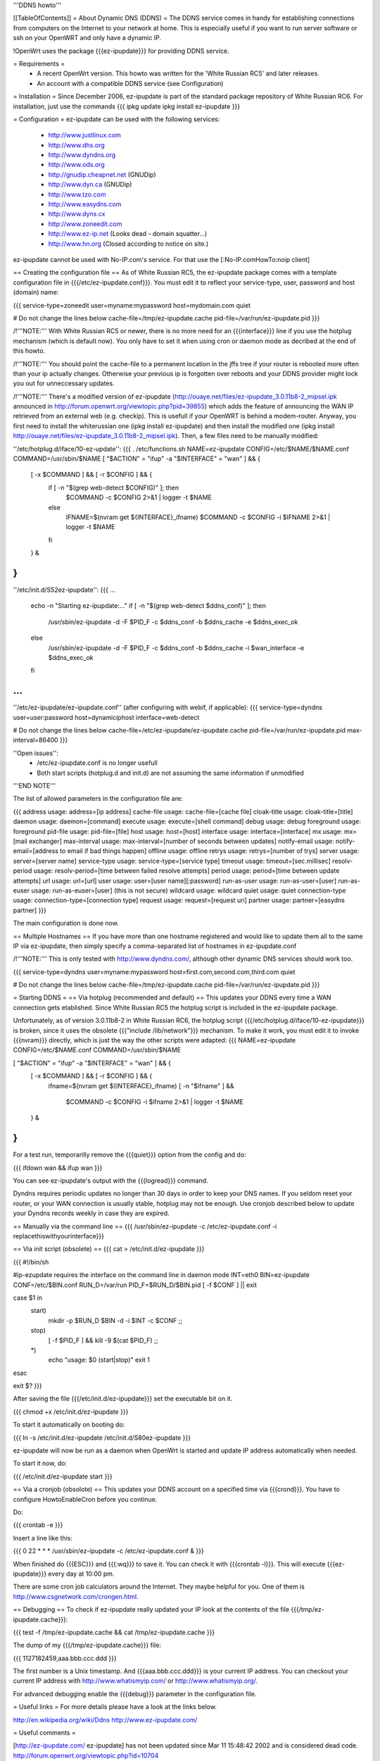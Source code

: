 '''DDNS howto'''

[[TableOfContents]]
= About Dynamic DNS (DDNS) =
The DDNS service comes in handy for establishing connections from computers on the Internet to your network at home. This is especially useful if you want to run server software or ssh on your OpenWRT and only have a dynamic IP.

!OpenWrt uses the package {{{ez-ipupdate}}} for providing DDNS service.

= Requirements =
 * A recent OpenWrt version. This howto was written for the 'White Russian RC5' and later releases.
 * An account with a compatible DDNS service (see Configuration)

= Installation =
Since December 2006, ez-ipupdate is part of the standard package repository of White Russian RC6. For installation, just use the commands
{{{
ipkg update
ipkg install ez-ipupdate
}}}

= Configuration =
ez-ipupdate can be used with the following services:

 * http://www.justlinux.com
 * http://www.dhs.org
 * http://www.dyndns.org
 * http://www.ods.org
 * http://gnudip.cheapnet.net (GNUDip)
 * http://www.dyn.ca (GNUDip)
 * http://www.tzo.com
 * http://www.easydns.com
 * http://www.dyns.cx
 * http://www.zoneedit.com
 * http://www.ez-ip.net (Looks dead - domain squatter...)
 * http://www.hn.org (Closed according to notice on site.)

ez-ipupdate cannot be used with No-IP.com's service. For that use the [:No-IP.comHowTo:noip client]

== Creating the configuration file ==
As of White Russian RC5, the ez-ipupdate package comes with a template configuration file in {{{/etc/ez-ipupdate.conf}}}. You must edit it to reflect your service-type, user, password and host (domain) name:

{{{
service-type=zoneedit
user=myname:mypassword
host=mydomain.com
quiet

# Do not change the lines below
cache-file=/tmp/ez-ipupdate.cache
pid-file=/var/run/ez-ipupdate.pid
}}}

/!\ '''NOTE:''' With White Russian RC5 or newer, there is no more need for an {{{interface}}} line if you use the hotplug mechanism (which is default now). You only have to set it when using cron or daemon mode as decribed at the end of this howto.

/!\ '''NOTE:''' You should point the cache-file to a permanent location in the jffs tree if your router is rebooted more often than your ip actually changes. Otherwise your previous ip is forgotten over reboots and your DDNS provider might lock you out for unneccessary updates.

/!\ '''NOTE:''' There's a modified version of ez-ipupdate (http://ouaye.net/files/ez-ipupdate_3.0.11b8-2_mipsel.ipk announced in 
http://forum.openwrt.org/viewtopic.php?pid=39855) which adds the feature of announcing the WAN IP retrieved from an external web (e.g. checkip). This is usefull if your OpenWRT is behind a modem-router. Anyway, you first need to install the whiterussian one (ipkg install ez-ipupdate) and then install the modified one (ipkg install http://ouaye.net/files/ez-ipupdate_3.0.11b8-2_mipsel.ipk). Then, a few files need to be manually modified:

''/etc/hotplug.d/iface/10-ez-update'':
{{{
. /etc/functions.sh
NAME=ez-ipupdate
CONFIG=/etc/$NAME/$NAME.conf
COMMAND=/usr/sbin/$NAME
[ "$ACTION" = "ifup" -a "$INTERFACE" = "wan" ] && {
        [ -x $COMMAND ] && [ -r $CONFIG ] && {
                if [ -n "$(grep web-detect $CONFIG)" ]; then
                        $COMMAND -c $CONFIG 2>&1 | logger -t $NAME
                else
                        IFNAME=$(nvram get ${INTERFACE}_ifname)
                        $COMMAND -c $CONFIG -i $IFNAME 2>&1 | logger -t $NAME
                fi
        } &
}
}}}

''/etc/init.d/S52ez-ipupdate'':
{{{
...
                   echo -n "Starting ez-ipupdate:..."
                   if [ -n "$(grep web-detect $ddns_conf)" ]; then
                     /usr/sbin/ez-ipupdate -d -F $PID_F -c $ddns_conf -b $ddns_cache -e $ddns_exec_ok
                   else
                     /usr/sbin/ez-ipupdate -d -F $PID_F -c $ddns_conf -b $ddns_cache -i $wan_interface -e $ddns_exec_ok
                   fi
...
}}}

''/etc/ez-ipupdate/ez-ipupdate.conf'' (after configuring with webif, if applicable):
{{{
service-type=dyndns
user=user:password
host=dynamiciphost
interface=web-detect

# Do not change the lines below
cache-file=/etc/ez-ipupdate/ez-ipupdate.cache
pid-file=/var/run/ez-ipupdate.pid
max-interval=86400
}}}

''Open issues'':
 * /etc/ez-ipupdate.conf is no longer usefull
 * Both start scripts (hotplug.d and init.d) are not assuming the same information if unmodified

'''END NOTE'''

The list of allowed parameters in the configuration file are:

{{{
address                 usage: address=[ip address]
cache-file              usage: cache-file=[cache file]
cloak-title             usage: cloak-title=[title]
daemon                  usage: daemon=[command]
execute                 usage: execute=[shell command]
debug                   usage: debug
foreground              usage: foreground
pid-file                usage: pid-file=[file]
host                    usage: host=[host]
interface               usage: interface=[interface]
mx                      usage: mx=[mail exchanger]
max-interval            usage: max-interval=[number of seconds between updates]
notify-email            usage: notify-email=[address to email if bad things happen]
offline                 usage: offline
retrys                  usage: retrys=[number of trys]
server                  usage: server=[server name]
service-type            usage: service-type=[service type]
timeout                 usage: timeout=[sec.millisec]
resolv-period           usage: resolv-period=[time between failed resolve attempts]
period                  usage: period=[time between update attempts]
url                     usage: url=[url]
user                    usage: user=[user name][:password]
run-as-user             usage: run-as-user=[user]
run-as-euser            usage: run-as-euser=[user] (this is not secure)
wildcard                usage: wildcard
quiet                   usage: quiet
connection-type         usage: connection-type=[connection type]
request                 usage: request=[request uri]
partner                 usage: partner=[easydns partner]
}}}

The main configuration is done now.

== Multiple Hostnames ==
If you have more than one hostname registered and would like to update them all to the same IP via ez-ipupdate, then simply specify a comma-separated list of hostnames in ez-ipupdate.conf

/!\ '''NOTE:''' This is only tested with http://www.dyndns.com/, although other dynamic DNS services should work too.

{{{
service-type=dyndns
user=myname:mypassword
host=first.com,second.com,third.com
quiet

# Do not change the lines below
cache-file=/tmp/ez-ipupdate.cache
pid-file=/var/run/ez-ipupdate.pid
}}}

= Starting DDNS =
== Via hotplug (recommended and default) ==
This updates your DDNS every time a WAN connection gets etablished. Since White Russian RC5 the hotplug script is included in the ez-ipupdate package.

Unfortunately, as of version 3.0.11b8-2 in White Russian RC6, the hotplug script {{{/etc/hotplug.d/iface/10-ez-ipupdate}}} is broken, since it uses the obsolete {{{"include /lib/network"}}} mechanism. To make it work, you must edit it to invoke {{{nvram}}} directly, which is just the way the other scripts were adapted:
{{{
NAME=ez-ipupdate
CONFIG=/etc/$NAME.conf
COMMAND=/usr/sbin/$NAME

[ "$ACTION" = "ifup" -a "$INTERFACE" = "wan" ] && {
        [ -x $COMMAND ] && [ -r $CONFIG ] && {
                        ifname=$(nvram get ${INTERFACE}_ifname)
                        [ -n "$ifname" ] && \
                          $COMMAND -c $CONFIG -i $ifname 2>&1 | logger -t $NAME
        } &
}
}}}

For a test run, temporarilly remove the {{{quiet}}} option from the config and do:

{{{
ifdown wan && ifup wan
}}}

You can see ez-ipupdate's output with the {{{logread}}} command.

Dyndns requires periodic updates no longer than 30 days in order to keep your DNS names. If 
you seldom reset your router, or your WAN connection is usually stable, hotplug may not be enough. 
Use cronjob described below to update your Dyndns records weekly in case they are expired.

== Manually via the command line ==
{{{
/usr/sbin/ez-ipupdate -c /etc/ez-ipupdate.conf -i replacethiswithyourinterface}}}

== Via init script (obsolete) ==
{{{
cat > /etc/init.d/ez-ipupdate
}}}

{{{
#!/bin/sh

#ip-ezupdate requires the interface on the command line in daemon mode
INT=eth0
BIN=ez-ipupdate
CONF=/etc/$BIN.conf
RUN_D=/var/run
PID_F=$RUN_D/$BIN.pid
[ -f $CONF ] || exit

case $1 in
 start)
  mkdir -p $RUN_D
  $BIN -d -i $INT -c $CONF
  ;;
 stop)
  [ -f $PID_F ] && kill -9 $(cat $PID_F)
  ;;
 *)
  echo "usage: $0 (start|stop)"
  exit 1
esac

exit $?
}}}

After saving the file {{{/etc/init.d/ez-ipupdate}}} set the executable bit on it.

{{{
chmod +x /etc/init.d/ez-ipupdate
}}}

To start it automatically on booting do:

{{{
ln -s /etc/init.d/ez-ipupdate /etc/init.d/S80ez-ipupdate
}}}

ez-ipupdate will now be run as a daemon when OpenWrt is started and update IP address automatically when needed.

To start it now, do:

{{{
/etc/init.d/ez-ipupdate start
}}}

== Via a cronjob (obsolote) ==
This updates your DDNS account on a specified time via {{{crond}}}. You have to configure HowtoEnableCron before you continue.

Do:

{{{
crontab -e
}}}

Insert a line like this:

{{{
0 22 * * * /usr/sbin/ez-ipupdate -c /etc/ez-ipupdate.conf &
}}}

When finished do {{{ESC}}} and {{{:wq}}} to save it. You can check it with {{{crontab -l}}}. This will execute {{{ez-ipupdate}}} every day at 10:00 pm.

There are some cron job calculators around the Internet. They maybe helpful for you. One of them is http://www.csgnetwork.com/crongen.html.

== Debugging ==
To check if ez-ipupdate really updated your IP look at the contents of the file {{{/tmp/ez-ipupdate.cache}}}:

{{{
test -f /tmp/ez-ipupdate.cache && cat /tmp/ez-ipupdate.cache
}}}

The dump of my {{{/tmp/ez-ipupdate.cache}}} file:

{{{
1127182459,aaa.bbb.ccc.ddd
}}}

The first number is a Unix timestamp. And {{{aaa.bbb.ccc.ddd}}} is your current IP address. You can checkout your current IP address with http://www.whatismyip.com/ or http://www.whatismyip.org/.

For advanced debugging enable the {{{debug}}} parameter in the configuration file.

= Useful links =
For more details please have a look at the links below.

http://en.wikipedia.org/wiki/Ddns http://www.ez-ipupdate.com/

= Useful comments =

[http://ez-ipupdate.com/ ez-ipupdate] has not been updated since Mar 11 15:48:42 2002 and is considered dead code. http://forum.openwrt.org/viewtopic.php?id=10704
